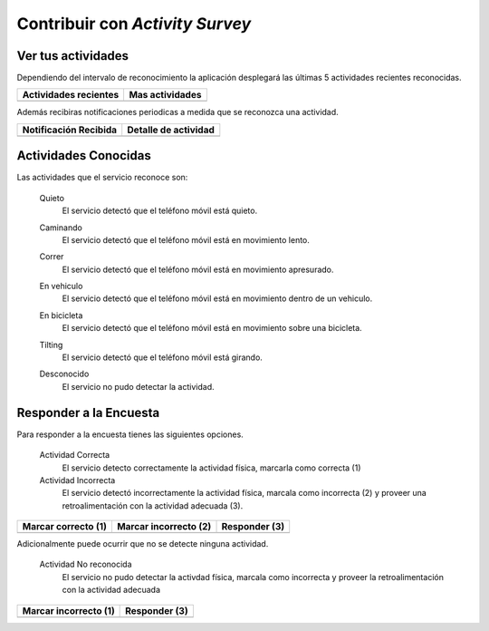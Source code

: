 .. title::
    Contribuir con la encuesta

.. _har-contrib:

################################
Contribuir con *Activity Survey*
################################

Ver tus actividades
===================

Dependiendo del intervalo de reconocimiento la aplicación desplegará las últimas 5 actividades recientes
reconocidas.

+----------------------+----------------------+
| Actividades recientes| Mas actividades      | 
+======================+======================+
| |view_1|             | |view_2|             |
+----------------------+----------------------+


.. |view_1| image:: images/activities_toast.jpg
   :scale: 25%

.. |view_2| image:: images/activities.jpg
   :scale: 25%
  

Además recibiras notificaciones periodicas a medida que se reconozca una actividad.

+----------------------+----------------------+
| Notificación Recibida| Detalle de actividad | 
+======================+======================+
| |view_3|             | |view_4|             |
+----------------------+----------------------+

.. |view_3| image:: images/scr_notification.jpg
   :scale: 25%

.. |view_4| image:: images/bar_notification2.jpg
   :scale: 25%


Actividades Conocidas
=====================

Las actividades que el servicio reconoce son:

    Quieto
        El servicio detectó que el teléfono móvil está quieto.

        |still|

    Caminando
        El servicio detectó que el teléfono móvil está en movimiento lento.

        |walk|

    Correr
        El servicio detectó que el teléfono móvil está en movimiento apresurado.

        |run|

    En vehiculo
        El servicio detectó que el teléfono móvil está en movimiento dentro de un vehiculo.

        |car|

    En bicicleta
        El servicio detectó que el teléfono móvil está en movimiento sobre una bicicleta.

        |bike|

    Tilting
        El servicio detectó que el teléfono móvil está girando.

        |tilt|

    Desconocido
        El servicio no pudo detectar la actividad.

        |unk|

.. |still| image:: _static/still.png
   :scale: 50%

.. |walk| image:: _static/walk.png
   :scale: 50%

.. |run| image:: _static/run.png
   :scale: 50%

.. |tilt| image:: _static/tilt.png
   :scale: 50%

.. |unk| image:: _static/unk.png
   :scale: 50%

.. |car| image:: _static/car.png
   :scale: 50%

.. |bike| image:: _static/bike.png
   :scale: 50%

Responder a la Encuesta
=======================

Para responder a la encuesta tienes las siguientes opciones.

    Actividad Correcta
        El servicio detecto correctamente la actividad física, marcarla como correcta (1)

    Actividad Incorrecta
        El servicio detectó incorrectamente la actividad física, marcala como incorrecta (2)  
        y proveer una retroalimentación con la actividad adecuada (3).
    

+----------------------+----------------------+---------------------+ 
| Marcar correcto (1)  | Marcar incorrecto (2)| Responder (3)       | 
+======================+======================+=====================+ 
| |step_1|             | |step_2|             | |step_3|            | 
+----------------------+----------------------+---------------------+ 

.. |step_1| image:: images/act_ok.jpg
   :scale: 25%

.. |step_2| image:: images/act_nook.jpg
   :scale: 25%

.. |step_3| image:: images/act_feed2.jpg
   :scale: 25%

Adicionalmente puede ocurrir que no se detecte ninguna actividad.

    Actividad No reconocida
        El servicio no pudo detectar la activdad física, marcala como incorrecta y proveer la retroalimentación
        con la actividad adecuada

+----------------------+----------------------+
| Marcar incorrecto (1)| Responder (3)        | 
+======================+======================+
| |step_4|             | |step_5|             |
+----------------------+----------------------+

.. |step_4| image:: images/act_nook_unk.jpg
   :scale: 25%

.. |step_5| image:: images/act_feed.jpg
   :scale: 25%

